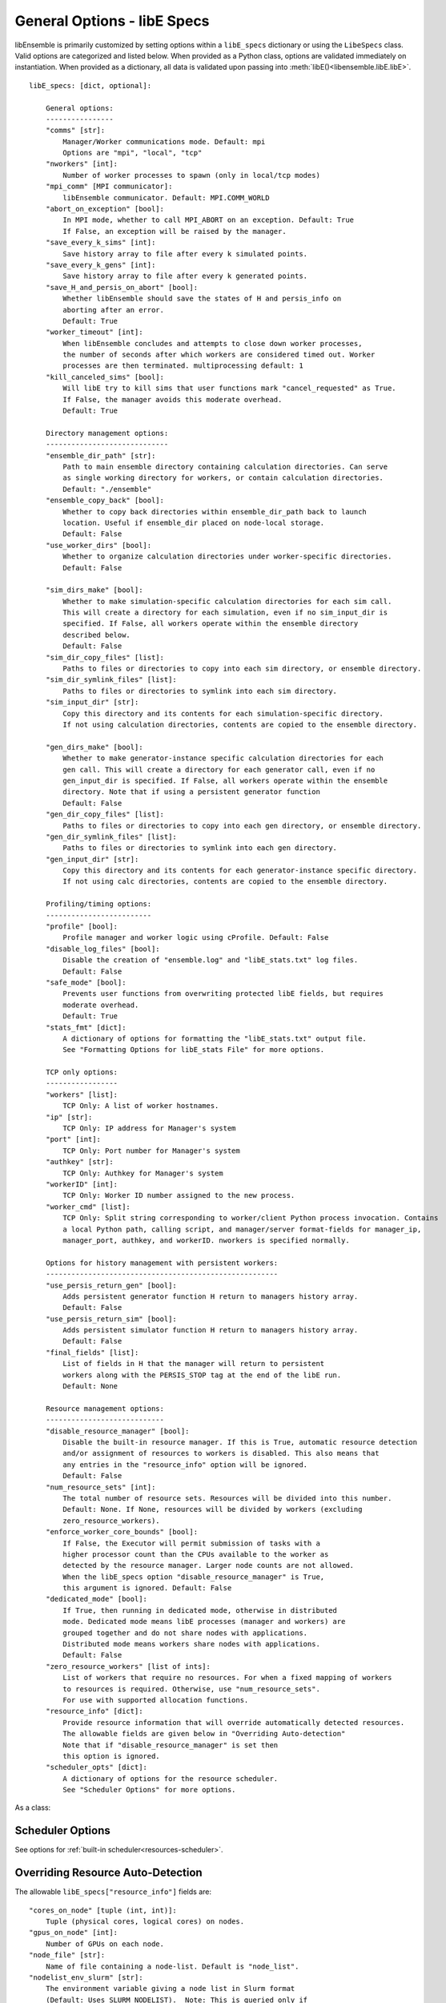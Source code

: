 .. _datastruct-libe-specs:

General Options - libE Specs
============================

libEnsemble is primarily customized by setting options within a ``libE_specs`` dictionary or using the ``LibeSpecs`` class.
Valid options are categorized and listed below. When provided as a Python class,
options are validated immediately on instantiation. When provided as a dictionary, all data is validated
upon passing into :meth:`libE()<libensemble.libE.libE>`.

::

    libE_specs: [dict, optional]:

        General options:
        ----------------
        "comms" [str]:
            Manager/Worker communications mode. Default: mpi
            Options are "mpi", "local", "tcp"
        "nworkers" [int]:
            Number of worker processes to spawn (only in local/tcp modes)
        "mpi_comm" [MPI communicator]:
            libEnsemble communicator. Default: MPI.COMM_WORLD
        "abort_on_exception" [bool]:
            In MPI mode, whether to call MPI_ABORT on an exception. Default: True
            If False, an exception will be raised by the manager.
        "save_every_k_sims" [int]:
            Save history array to file after every k simulated points.
        "save_every_k_gens" [int]:
            Save history array to file after every k generated points.
        "save_H_and_persis_on_abort" [bool]:
            Whether libEnsemble should save the states of H and persis_info on
            aborting after an error.
            Default: True
        "worker_timeout" [int]:
            When libEnsemble concludes and attempts to close down worker processes,
            the number of seconds after which workers are considered timed out. Worker
            processes are then terminated. multiprocessing default: 1
        "kill_canceled_sims" [bool]:
            Will libE try to kill sims that user functions mark "cancel_requested" as True.
            If False, the manager avoids this moderate overhead.
            Default: True

        Directory management options:
        -----------------------------
        "ensemble_dir_path" [str]:
            Path to main ensemble directory containing calculation directories. Can serve
            as single working directory for workers, or contain calculation directories.
            Default: "./ensemble"
        "ensemble_copy_back" [bool]:
            Whether to copy back directories within ensemble_dir_path back to launch
            location. Useful if ensemble_dir placed on node-local storage.
            Default: False
        "use_worker_dirs" [bool]:
            Whether to organize calculation directories under worker-specific directories.
            Default: False

        "sim_dirs_make" [bool]:
            Whether to make simulation-specific calculation directories for each sim call.
            This will create a directory for each simulation, even if no sim_input_dir is
            specified. If False, all workers operate within the ensemble directory
            described below.
            Default: False
        "sim_dir_copy_files" [list]:
            Paths to files or directories to copy into each sim directory, or ensemble directory.
        "sim_dir_symlink_files" [list]:
            Paths to files or directories to symlink into each sim directory.
        "sim_input_dir" [str]:
            Copy this directory and its contents for each simulation-specific directory.
            If not using calculation directories, contents are copied to the ensemble directory.

        "gen_dirs_make" [bool]:
            Whether to make generator-instance specific calculation directories for each
            gen call. This will create a directory for each generator call, even if no
            gen_input_dir is specified. If False, all workers operate within the ensemble
            directory. Note that if using a persistent generator function
            Default: False
        "gen_dir_copy_files" [list]:
            Paths to files or directories to copy into each gen directory, or ensemble directory.
        "gen_dir_symlink_files" [list]:
            Paths to files or directories to symlink into each gen directory.
        "gen_input_dir" [str]:
            Copy this directory and its contents for each generator-instance specific directory.
            If not using calc directories, contents are copied to the ensemble directory.

        Profiling/timing options:
        -------------------------
        "profile" [bool]:
            Profile manager and worker logic using cProfile. Default: False
        "disable_log_files" [bool]:
            Disable the creation of "ensemble.log" and "libE_stats.txt" log files.
            Default: False
        "safe_mode" [bool]:
            Prevents user functions from overwriting protected libE fields, but requires
            moderate overhead.
            Default: True
        "stats_fmt" [dict]:
            A dictionary of options for formatting the "libE_stats.txt" output file.
            See "Formatting Options for libE_stats File" for more options.

        TCP only options:
        -----------------
        "workers" [list]:
            TCP Only: A list of worker hostnames.
        "ip" [str]:
            TCP Only: IP address for Manager's system
        "port" [int]:
            TCP Only: Port number for Manager's system
        "authkey" [str]:
            TCP Only: Authkey for Manager's system
        "workerID" [int]:
            TCP Only: Worker ID number assigned to the new process.
        "worker_cmd" [list]:
            TCP Only: Split string corresponding to worker/client Python process invocation. Contains
            a local Python path, calling script, and manager/server format-fields for manager_ip,
            manager_port, authkey, and workerID. nworkers is specified normally.

        Options for history management with persistent workers:
        -------------------------------------------------------
        "use_persis_return_gen" [bool]:
            Adds persistent generator function H return to managers history array.
            Default: False
        "use_persis_return_sim" [bool]:
            Adds persistent simulator function H return to managers history array.
            Default: False
        "final_fields" [list]:
            List of fields in H that the manager will return to persistent
            workers along with the PERSIS_STOP tag at the end of the libE run.
            Default: None

        Resource management options:
        ----------------------------
        "disable_resource_manager" [bool]:
            Disable the built-in resource manager. If this is True, automatic resource detection
            and/or assignment of resources to workers is disabled. This also means that
            any entries in the "resource_info" option will be ignored.
            Default: False
        "num_resource_sets" [int]:
            The total number of resource sets. Resources will be divided into this number.
            Default: None. If None, resources will be divided by workers (excluding
            zero_resource_workers).
        "enforce_worker_core_bounds" [bool]:
            If False, the Executor will permit submission of tasks with a
            higher processor count than the CPUs available to the worker as
            detected by the resource manager. Larger node counts are not allowed.
            When the libE_specs option "disable_resource_manager" is True,
            this argument is ignored. Default: False
        "dedicated_mode" [bool]:
            If True, then running in dedicated mode, otherwise in distributed
            mode. Dedicated mode means libE processes (manager and workers) are
            grouped together and do not share nodes with applications.
            Distributed mode means workers share nodes with applications.
            Default: False
        "zero_resource_workers" [list of ints]:
            List of workers that require no resources. For when a fixed mapping of workers
            to resources is required. Otherwise, use "num_resource_sets".
            For use with supported allocation functions.
        "resource_info" [dict]:
            Provide resource information that will override automatically detected resources.
            The allowable fields are given below in "Overriding Auto-detection"
            Note that if "disable_resource_manager" is set then
            this option is ignored.
        "scheduler_opts" [dict]:
            A dictionary of options for the resource scheduler.
            See "Scheduler Options" for more options.

As a class:

.. autopydantic_model:: libensemble.specs.LibeSpecs
  :model-show-json: False
  :model-show-config-member: False
  :model-show-config-summary: False
  :model-show-validator-members: False
  :model-show-validator-summary: False
  :field-list-validators: False

Scheduler Options
-----------------

See options for :ref:`built-in scheduler<resources-scheduler>`.

.. _resource_info:

Overriding Resource Auto-Detection
----------------------------------

The allowable ``libE_specs["resource_info"]`` fields are::

    "cores_on_node" [tuple (int, int)]:
        Tuple (physical cores, logical cores) on nodes.
    "gpus_on_node" [int]:
        Number of GPUs on each node.
    "node_file" [str]:
        Name of file containing a node-list. Default is "node_list".
    "nodelist_env_slurm" [str]:
        The environment variable giving a node list in Slurm format
        (Default: Uses SLURM_NODELIST).  Note: This is queried only if
        a node_list file is not provided and the resource manager is
        enabled (default).
    "nodelist_env_cobalt" [str]:
        The environment variable giving a node list in Cobalt format
        (Default: Uses COBALT_PARTNAME) Note: This is queried only
        if a node_list file is not provided and the resource manager
        is enabled (default).
    "nodelist_env_lsf" [str]:
        The environment variable giving a node list in LSF format
        (Default: Uses LSB_HOSTS) Note: This is queried only
        if a node_list file is not provided and the resource manager
        is enabled (default).
    "nodelist_env_lsf_shortform" [str]:
        The environment variable giving a node list in LSF short-form
        format (Default: Uses LSB_MCPU_HOSTS) Note: This is queried only
        if a node_list file is not provided and the resource manager is
        enabled (default).

For example::

    customizer = {cores_on_node": (16, 64),
                  "node_file": "libe_nodes"}

    libE_specs["resource_info"] = customizer

.. seealso::
  Example ``libE_specs``::

      libE_specs = {"comm": MPI.COMM_WORLD,
                    "comms": "mpi",
                    "save_every_k_gens": 1000,
                    "sim_dirs_make: True,
                    "ensemble_dir_path": "/scratch/ensemble"
                    "profile_worker": False}

Formatting Options for libE_stats File
--------------------------------------

The allowable ``libE_specs["stats_fmt"]`` fields are::

    "task_timing" [bool]:
        Outputs elapsed time for each task launched by the executor.
        Default: False
    "task_datetime" [bool]:
        Outputs the elapsed time and start and end time for each task launched by the executor.
        Can be used with the "plot_libe_tasks_util_v_time.py" to give task utilization plots.
        Default: False
    "show_resource_sets" [bool]:
        Shows the resource set IDs assigned to each worker for each call of the user function.
        Default: False

